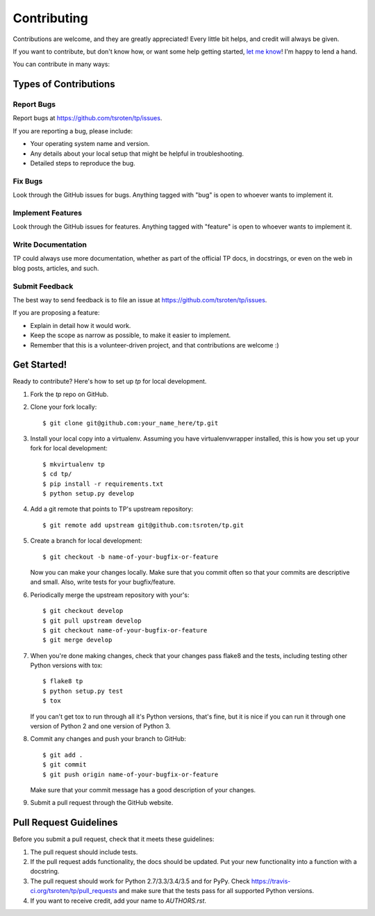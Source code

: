 ============
Contributing
============

Contributions are welcome, and they are greatly appreciated! Every
little bit helps, and credit will always be given. 

If you want to contribute, but don't know how, or want some help
getting started, `let me know <https://github.com/tsroten>`_!
I'm happy to lend a hand.

You can contribute in many ways:

Types of Contributions
----------------------

Report Bugs
~~~~~~~~~~~

Report bugs at https://github.com/tsroten/tp/issues.

If you are reporting a bug, please include:

* Your operating system name and version.
* Any details about your local setup that might be helpful in troubleshooting.
* Detailed steps to reproduce the bug.

Fix Bugs
~~~~~~~~

Look through the GitHub issues for bugs. Anything tagged with "bug"
is open to whoever wants to implement it.

Implement Features
~~~~~~~~~~~~~~~~~~

Look through the GitHub issues for features. Anything tagged with "feature"
is open to whoever wants to implement it.

Write Documentation
~~~~~~~~~~~~~~~~~~~

TP could always use more documentation, whether as part of the 
official TP docs, in docstrings, or even on the web in blog posts,
articles, and such.

Submit Feedback
~~~~~~~~~~~~~~~

The best way to send feedback is to file an issue at https://github.com/tsroten/tp/issues.

If you are proposing a feature:

* Explain in detail how it would work.
* Keep the scope as narrow as possible, to make it easier to implement.
* Remember that this is a volunteer-driven project, and that contributions
  are welcome :)

Get Started!
------------

Ready to contribute? Here's how to set up `tp` for local development.

1. Fork the `tp` repo on GitHub.
2. Clone your fork locally::

    $ git clone git@github.com:your_name_here/tp.git

3. Install your local copy into a virtualenv. Assuming you have virtualenvwrapper installed, this is how you set up your fork for local development::

    $ mkvirtualenv tp
    $ cd tp/
    $ pip install -r requirements.txt
    $ python setup.py develop

4. Add a git remote that points to TP's upstream repository::

    $ git remote add upstream git@github.com:tsroten/tp.git

5. Create a branch for local development::

    $ git checkout -b name-of-your-bugfix-or-feature
   
   Now you can make your changes locally. Make sure that you commit often
   so that your commits are descriptive and small. Also, write tests
   for your bugfix/feature.

6. Periodically merge the upstream repository with your's::

    $ git checkout develop
    $ git pull upstream develop
    $ git checkout name-of-your-bugfix-or-feature
    $ git merge develop

7. When you're done making changes, check that your changes pass flake8 and the tests, including testing other Python versions with tox::

    $ flake8 tp
    $ python setup.py test
    $ tox

   If you can't get tox to run through all it's Python versions, that's fine,
   but it is nice if you can run it through one version of Python 2 and one
   version of Python 3.

8. Commit any changes and push your branch to GitHub::

    $ git add .
    $ git commit
    $ git push origin name-of-your-bugfix-or-feature

   Make sure that your commit message has a good description of your changes.

9. Submit a pull request through the GitHub website.

Pull Request Guidelines
-----------------------

Before you submit a pull request, check that it meets these guidelines:

1. The pull request should include tests.
2. If the pull request adds functionality, the docs should be updated. Put
   your new functionality into a function with a docstring.
3. The pull request should work for Python 2.7/3.3/3.4/3.5 and for PyPy. Check 
   https://travis-ci.org/tsroten/tp/pull_requests
   and make sure that the tests pass for all supported Python versions.
4. If you want to receive credit, add your name to `AUTHORS.rst`.

